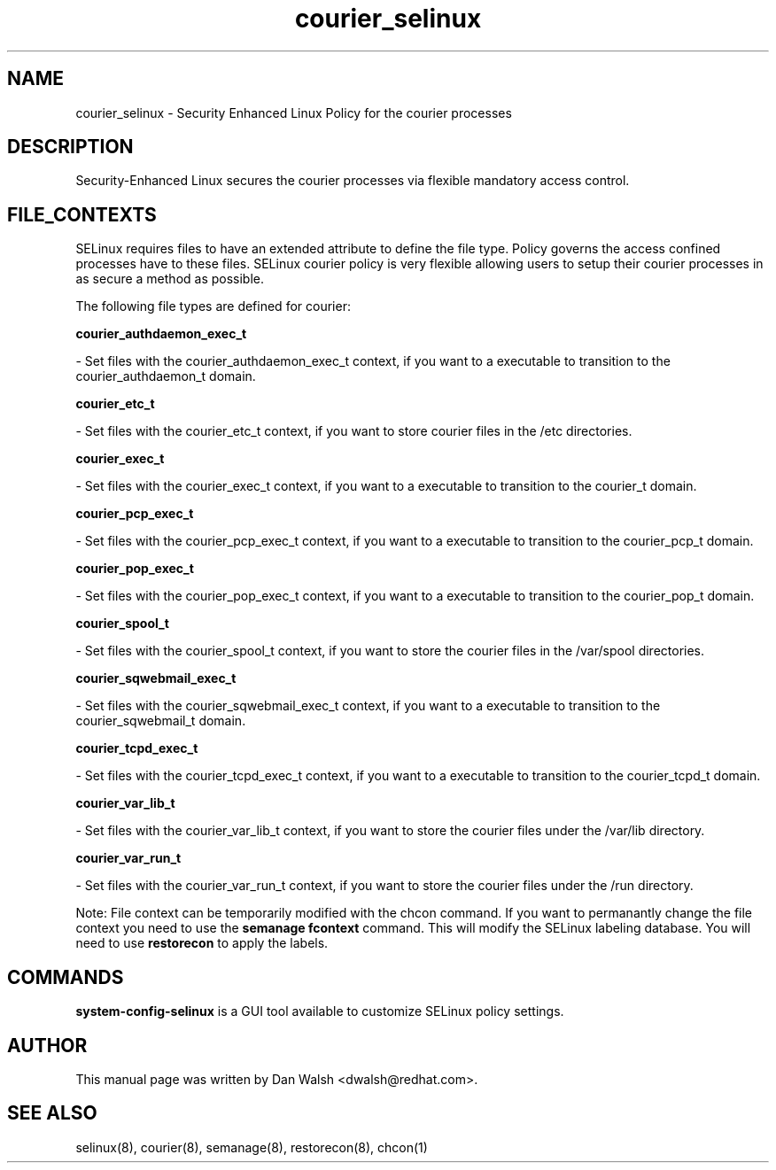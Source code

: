 .TH  "courier_selinux"  "8"  "16 Feb 2012" "dwalsh@redhat.com" "courier Selinux Policy documentation"
.SH "NAME"
courier_selinux \- Security Enhanced Linux Policy for the courier processes
.SH "DESCRIPTION"

Security-Enhanced Linux secures the courier processes via flexible mandatory access
control.  
.SH FILE_CONTEXTS
SELinux requires files to have an extended attribute to define the file type. 
Policy governs the access confined processes have to these files. 
SELinux courier policy is very flexible allowing users to setup their courier processes in as secure a method as possible.
.PP 
The following file types are defined for courier:


.EX
.B courier_authdaemon_exec_t 
.EE

- Set files with the courier_authdaemon_exec_t context, if you want to a executable to transition to the courier_authdaemon_t domain.


.EX
.B courier_etc_t 
.EE

- Set files with the courier_etc_t context, if you want to store courier files in the /etc directories.


.EX
.B courier_exec_t 
.EE

- Set files with the courier_exec_t context, if you want to a executable to transition to the courier_t domain.


.EX
.B courier_pcp_exec_t 
.EE

- Set files with the courier_pcp_exec_t context, if you want to a executable to transition to the courier_pcp_t domain.


.EX
.B courier_pop_exec_t 
.EE

- Set files with the courier_pop_exec_t context, if you want to a executable to transition to the courier_pop_t domain.


.EX
.B courier_spool_t 
.EE

- Set files with the courier_spool_t context, if you want to store the courier files in the /var/spool directories.


.EX
.B courier_sqwebmail_exec_t 
.EE

- Set files with the courier_sqwebmail_exec_t context, if you want to a executable to transition to the courier_sqwebmail_t domain.


.EX
.B courier_tcpd_exec_t 
.EE

- Set files with the courier_tcpd_exec_t context, if you want to a executable to transition to the courier_tcpd_t domain.


.EX
.B courier_var_lib_t 
.EE

- Set files with the courier_var_lib_t context, if you want to store the courier files under the /var/lib directory.


.EX
.B courier_var_run_t 
.EE

- Set files with the courier_var_run_t context, if you want to store the courier files under the /run directory.

Note: File context can be temporarily modified with the chcon command.  If you want to permanantly change the file context you need to use the 
.B semanage fcontext 
command.  This will modify the SELinux labeling database.  You will need to use
.B restorecon
to apply the labels.

.SH "COMMANDS"

.PP
.B system-config-selinux 
is a GUI tool available to customize SELinux policy settings.

.SH AUTHOR	
This manual page was written by Dan Walsh <dwalsh@redhat.com>.

.SH "SEE ALSO"
selinux(8), courier(8), semanage(8), restorecon(8), chcon(1)